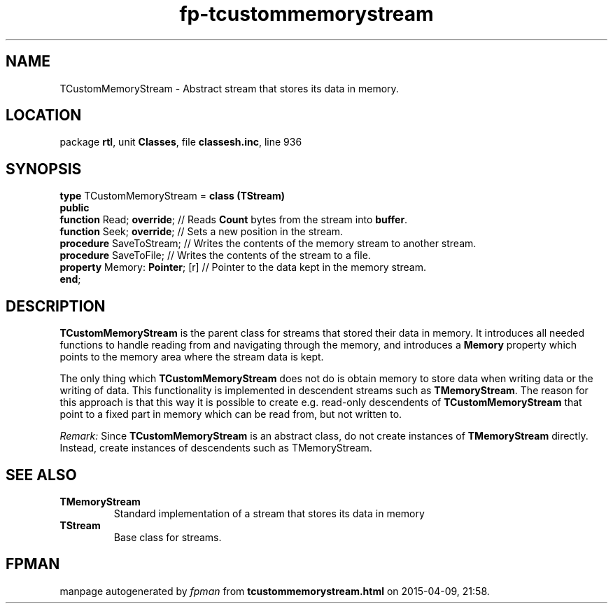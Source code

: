 .\" file autogenerated by fpman
.TH "fp-tcustommemorystream" 3 "2014-03-14" "fpman" "Free Pascal Programmer's Manual"
.SH NAME
TCustomMemoryStream - Abstract stream that stores its data in memory.
.SH LOCATION
package \fBrtl\fR, unit \fBClasses\fR, file \fBclassesh.inc\fR, line 936
.SH SYNOPSIS
\fBtype\fR TCustomMemoryStream = \fBclass (TStream)\fR
.br
\fBpublic\fR
  \fBfunction\fR Read; \fBoverride\fR;      // Reads \fBCount\fR bytes from the stream into \fBbuffer\fR.
  \fBfunction\fR Seek; \fBoverride\fR;      // Sets a new position in the stream.
  \fBprocedure\fR SaveToStream;       // Writes the contents of the memory stream to another stream.
  \fBprocedure\fR SaveToFile;         // Writes the contents of the stream to a file.
  \fBproperty\fR Memory: \fBPointer\fR; [r] // Pointer to the data kept in the memory stream.
.br
\fBend\fR;
.SH DESCRIPTION
\fBTCustomMemoryStream\fR is the parent class for streams that stored their data in memory. It introduces all needed functions to handle reading from and navigating through the memory, and introduces a \fBMemory\fR property which points to the memory area where the stream data is kept.

The only thing which \fBTCustomMemoryStream\fR does not do is obtain memory to store data when writing data or the writing of data. This functionality is implemented in descendent streams such as \fBTMemoryStream\fR. The reason for this approach is that this way it is possible to create e.g. read-only descendents of \fBTCustomMemoryStream\fR that point to a fixed part in memory which can be read from, but not written to.

\fIRemark:\fR Since \fBTCustomMemoryStream\fR is an abstract class, do not create instances of \fBTMemoryStream\fR directly. Instead, create instances of descendents such as TMemoryStream.


.SH SEE ALSO
.TP
.B TMemoryStream
Standard implementation of a stream that stores its data in memory
.TP
.B TStream
Base class for streams.

.SH FPMAN
manpage autogenerated by \fIfpman\fR from \fBtcustommemorystream.html\fR on 2015-04-09, 21:58.

